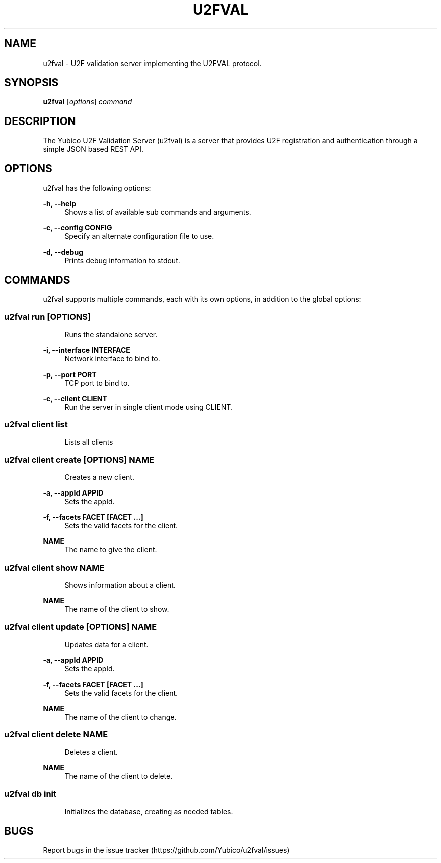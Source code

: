 '\" t
.\"     Title: u2fval
.\"    Author: [FIXME: author] [see http://docbook.sf.net/el/author]
.\" Generator: DocBook XSL Stylesheets v1.78.1 <http://docbook.sf.net/>
.\"      Date: 10/14/2015
.\"    Manual: u2fval manual
.\"    Source: u2fval
.\"  Language: English
.\"
.TH "U2FVAL" "1" "10/14/2015" "u2fval" "u2fval manual"
.\" -----------------------------------------------------------------
.\" * Define some portability stuff
.\" -----------------------------------------------------------------
.\" ~~~~~~~~~~~~~~~~~~~~~~~~~~~~~~~~~~~~~~~~~~~~~~~~~~~~~~~~~~~~~~~~~
.\" http://bugs.debian.org/507673
.\" http://lists.gnu.org/archive/html/groff/2009-02/msg00013.html
.\" ~~~~~~~~~~~~~~~~~~~~~~~~~~~~~~~~~~~~~~~~~~~~~~~~~~~~~~~~~~~~~~~~~
.ie \n(.g .ds Aq \(aq
.el       .ds Aq '
.\" -----------------------------------------------------------------
.\" * set default formatting
.\" -----------------------------------------------------------------
.\" disable hyphenation
.nh
.\" disable justification (adjust text to left margin only)
.ad l
.\" -----------------------------------------------------------------
.\" * MAIN CONTENT STARTS HERE *
.\" -----------------------------------------------------------------
.SH "NAME"
u2fval \- U2F validation server implementing the U2FVAL protocol\&.
.SH "SYNOPSIS"
.sp
\fBu2fval\fR [\fIoptions\fR] \fIcommand\fR
.SH "DESCRIPTION"
.sp
The Yubico U2F Validation Server (u2fval) is a server that provides U2F registration and authentication through a simple JSON based REST API\&.
.SH "OPTIONS"
.sp
u2fval has the following options:
.PP
\fB\-h, \-\-help\fR
.RS 4
Shows a list of available sub commands and arguments\&.
.RE
.PP
\fB\-c, \-\-config CONFIG\fR
.RS 4
Specify an alternate configuration file to use\&.
.RE
.PP
\fB\-d, \-\-debug\fR
.RS 4
Prints debug information to stdout\&.
.RE
.SH "COMMANDS"
.sp
u2fval supports multiple commands, each with its own options, in addition to the global options:
.SS "u2fval run [OPTIONS]"
.sp
.if n \{\
.RS 4
.\}
.nf
Runs the standalone server\&.
.fi
.if n \{\
.RE
.\}
.PP
\fB\-i, \-\-interface INTERFACE\fR
.RS 4
Network interface to bind to\&.
.RE
.PP
\fB\-p, \-\-port PORT\fR
.RS 4
TCP port to bind to\&.
.RE
.PP
\fB\-c, \-\-client CLIENT\fR
.RS 4
Run the server in single client mode using CLIENT\&.
.RE
.SS "u2fval client list"
.sp
.if n \{\
.RS 4
.\}
.nf
Lists all clients
.fi
.if n \{\
.RE
.\}
.SS "u2fval client create [OPTIONS] NAME"
.sp
.if n \{\
.RS 4
.\}
.nf
Creates a new client\&.
.fi
.if n \{\
.RE
.\}
.PP
\fB\-a, \-\-appId APPID\fR
.RS 4
Sets the appId\&.
.RE
.PP
\fB\-f, \-\-facets FACET [FACET \&...]\fR
.RS 4
Sets the valid facets for the client\&.
.RE
.PP
\fBNAME\fR
.RS 4
The name to give the client\&.
.RE
.SS "u2fval client show NAME"
.sp
.if n \{\
.RS 4
.\}
.nf
Shows information about a client\&.
.fi
.if n \{\
.RE
.\}
.PP
\fBNAME\fR
.RS 4
The name of the client to show\&.
.RE
.SS "u2fval client update [OPTIONS] NAME"
.sp
.if n \{\
.RS 4
.\}
.nf
Updates data for a client\&.
.fi
.if n \{\
.RE
.\}
.PP
\fB\-a, \-\-appId APPID\fR
.RS 4
Sets the appId\&.
.RE
.PP
\fB\-f, \-\-facets FACET [FACET \&...]\fR
.RS 4
Sets the valid facets for the client\&.
.RE
.PP
\fBNAME\fR
.RS 4
The name of the client to change\&.
.RE
.SS "u2fval client delete NAME"
.sp
.if n \{\
.RS 4
.\}
.nf
Deletes a client\&.
.fi
.if n \{\
.RE
.\}
.PP
\fBNAME\fR
.RS 4
The name of the client to delete\&.
.RE
.SS "u2fval db init"
.sp
.if n \{\
.RS 4
.\}
.nf
Initializes the database, creating as needed tables\&.
.fi
.if n \{\
.RE
.\}
.SH "BUGS"
.sp
Report bugs in the issue tracker (https://github\&.com/Yubico/u2fval/issues)
